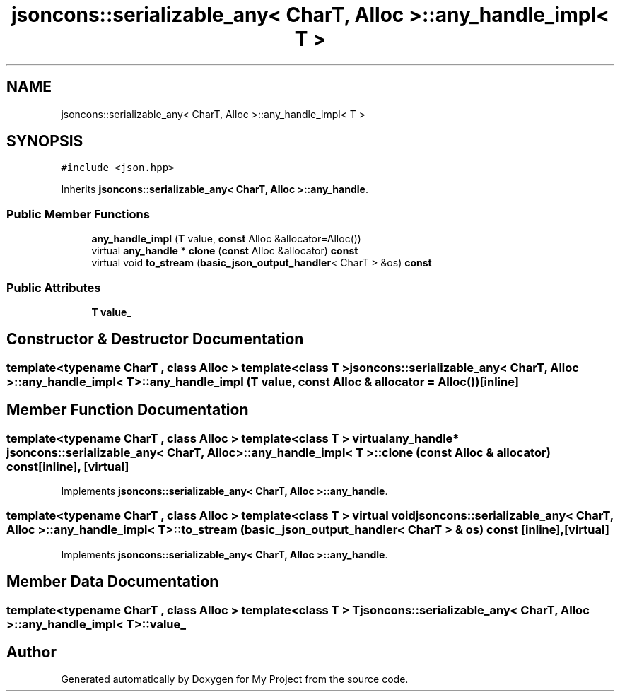 .TH "jsoncons::serializable_any< CharT, Alloc >::any_handle_impl< T >" 3 "Sun Jul 12 2020" "My Project" \" -*- nroff -*-
.ad l
.nh
.SH NAME
jsoncons::serializable_any< CharT, Alloc >::any_handle_impl< T >
.SH SYNOPSIS
.br
.PP
.PP
\fC#include <json\&.hpp>\fP
.PP
Inherits \fBjsoncons::serializable_any< CharT, Alloc >::any_handle\fP\&.
.SS "Public Member Functions"

.in +1c
.ti -1c
.RI "\fBany_handle_impl\fP (\fBT\fP value, \fBconst\fP Alloc &allocator=Alloc())"
.br
.ti -1c
.RI "virtual \fBany_handle\fP * \fBclone\fP (\fBconst\fP Alloc &allocator) \fBconst\fP"
.br
.ti -1c
.RI "virtual void \fBto_stream\fP (\fBbasic_json_output_handler\fP< CharT > &os) \fBconst\fP"
.br
.in -1c
.SS "Public Attributes"

.in +1c
.ti -1c
.RI "\fBT\fP \fBvalue_\fP"
.br
.in -1c
.SH "Constructor & Destructor Documentation"
.PP 
.SS "template<typename CharT , class Alloc > template<class T > \fBjsoncons::serializable_any\fP< CharT, Alloc >::\fBany_handle_impl\fP< \fBT\fP >::\fBany_handle_impl\fP (\fBT\fP value, \fBconst\fP Alloc & allocator = \fCAlloc()\fP)\fC [inline]\fP"

.SH "Member Function Documentation"
.PP 
.SS "template<typename CharT , class Alloc > template<class T > virtual \fBany_handle\fP* \fBjsoncons::serializable_any\fP< CharT, Alloc >::\fBany_handle_impl\fP< \fBT\fP >::clone (\fBconst\fP Alloc & allocator) const\fC [inline]\fP, \fC [virtual]\fP"

.PP
Implements \fBjsoncons::serializable_any< CharT, Alloc >::any_handle\fP\&.
.SS "template<typename CharT , class Alloc > template<class T > virtual void \fBjsoncons::serializable_any\fP< CharT, Alloc >::\fBany_handle_impl\fP< \fBT\fP >::to_stream (\fBbasic_json_output_handler\fP< CharT > & os) const\fC [inline]\fP, \fC [virtual]\fP"

.PP
Implements \fBjsoncons::serializable_any< CharT, Alloc >::any_handle\fP\&.
.SH "Member Data Documentation"
.PP 
.SS "template<typename CharT , class Alloc > template<class T > \fBT\fP \fBjsoncons::serializable_any\fP< CharT, Alloc >::\fBany_handle_impl\fP< \fBT\fP >::value_"


.SH "Author"
.PP 
Generated automatically by Doxygen for My Project from the source code\&.
